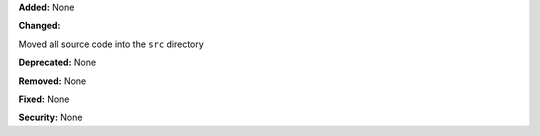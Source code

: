 **Added:** None

**Changed:**

Moved all source code into the ``src`` directory

**Deprecated:** None

**Removed:** None

**Fixed:** None

**Security:** None
